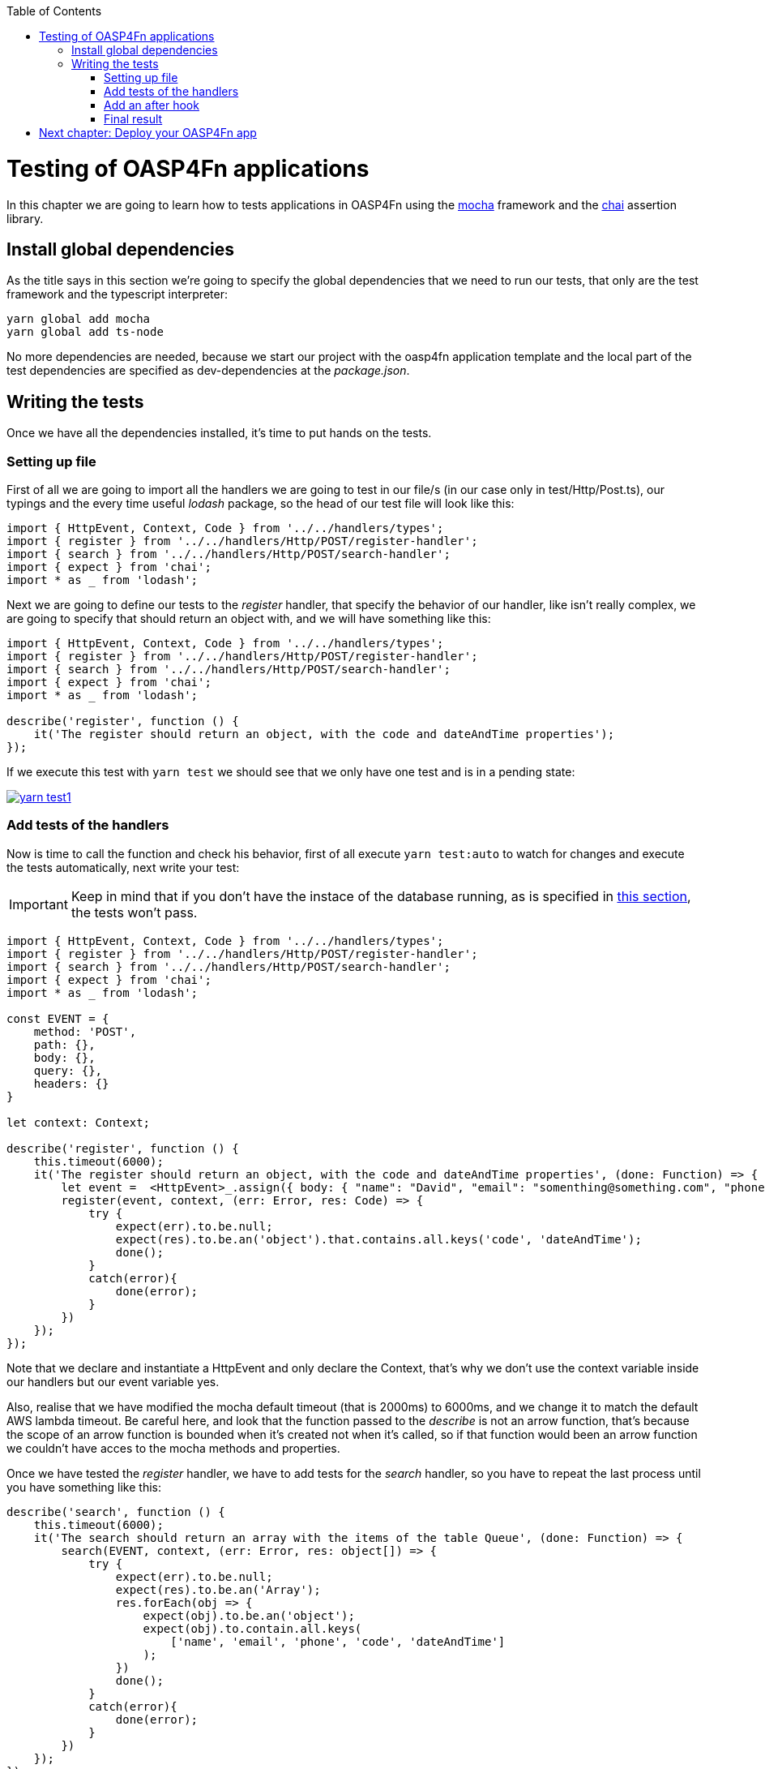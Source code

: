 :toc: macro
toc::[]

= Testing of OASP4Fn applications
In this chapter we are going to learn how to tests applications in OASP4Fn using the http://mochajs.org/[mocha] framework and the http://chaijs.com/[chai] assertion library.

== Install global dependencies
As the title says in this section we're going to specify the global dependencies that we need to run our tests, that only are the test framework and the typescript interpreter:

```
yarn global add mocha
yarn global add ts-node
```

No more dependencies are needed, because we start our project with the oasp4fn application template and the local part of the test dependencies are specified as dev-dependencies at the _package.json_.

== Writing the tests
Once we have all the dependencies installed, it's time to put hands on the tests.

=== Setting up file
First of all we are going to import all the handlers we are going to test in our file/s (in our case only in test/Http/Post.ts), our typings and the every time useful _lodash_ package, so the head of our test file will look like this:

[source, typescript]
----
import { HttpEvent, Context, Code } from '../../handlers/types';
import { register } from '../../handlers/Http/POST/register-handler';
import { search } from '../../handlers/Http/POST/search-handler';
import { expect } from 'chai';
import * as _ from 'lodash';
----

Next we are going to define our tests to the _register_ handler, that specify the behavior of our handler, like isn't really complex, we are going to specify that should return an object with, and we will have something like this:

[source, typescript]
----
import { HttpEvent, Context, Code } from '../../handlers/types';
import { register } from '../../handlers/Http/POST/register-handler';
import { search } from '../../handlers/Http/POST/search-handler';
import { expect } from 'chai'; 
import * as _ from 'lodash';

describe('register', function () {
    it('The register should return an object, with the code and dateAndTime properties');
});
----

If we execute this test with `yarn test` we should see that we only have one test and is in a pending state:

image::images/oasp4fn/3.BuildYourOwn/yarn_test1.PNG[, link="images/oasp4fn/3.BuildYourOwn/yarn_test1.PNG"]

=== Add tests of the handlers
Now is time to call the function and check his behavior, first of all execute `yarn test:auto` to watch for changes and execute the tests automatically, next write your test:

[IMPORTANT]
====
Keep in mind that if you don't have the instace of the database running, as is specified in link:BuildOASP4FnApplication#local-database-set-up[this section], the tests won't pass.
====

[source, typescript]
----
import { HttpEvent, Context, Code } from '../../handlers/types';
import { register } from '../../handlers/Http/POST/register-handler';
import { search } from '../../handlers/Http/POST/search-handler';
import { expect } from 'chai';
import * as _ from 'lodash';

const EVENT = {
    method: 'POST',
    path: {},
    body: {},
    query: {},
    headers: {}
}

let context: Context;

describe('register', function () {
    this.timeout(6000);
    it('The register should return an object, with the code and dateAndTime properties', (done: Function) => {
        let event =  <HttpEvent>_.assign({ body: { "name": "David", "email": "somenthing@something.com", "phone": "658974145"}}, EVENT);
        register(event, context, (err: Error, res: Code) => {
            try {
                expect(err).to.be.null;
                expect(res).to.be.an('object').that.contains.all.keys('code', 'dateAndTime');
                done();
            }
            catch(error){
                done(error);
            }
        })
    });
});
----

Note that we declare and instantiate a HttpEvent and only declare the Context, that's why we don't use the context variable inside our handlers but our event variable yes.

Also, realise that we have modified the mocha default timeout (that is 2000ms) to 6000ms, and we change it to match the default AWS lambda timeout. Be careful here, and look that the function passed to the _describe_ is not an arrow function, that's because the scope of an arrow function is bounded when it's created not when it's called, so if that function would been an arrow function we couldn't have acces to the mocha methods and properties.

Once we have tested the _register_ handler, we have to add tests for the _search_ handler, so you have to repeat the last process until you have something like this:

[source, typescript]
----
describe('search', function () {
    this.timeout(6000);
    it('The search should return an array with the items of the table Queue', (done: Function) => {
        search(EVENT, context, (err: Error, res: object[]) => {
            try {
                expect(err).to.be.null;
                expect(res).to.be.an('Array');
                res.forEach(obj => {
                    expect(obj).to.be.an('object');
                    expect(obj).to.contain.all.keys(
                        ['name', 'email', 'phone', 'code', 'dateAndTime']
                    );
                })
                done();
            }
            catch(error){
                done(error);
            }
        })
    });
});
----

=== Add an after hook
Finally, it's worth to point that we are inserting test data into our database, so we should erase them if it's necessary after executing the test, for do this, we are going to add a hook that will execute at the end of our tests, and will erase a visitor if we had inserted any, using OASP4Fn, so for that we are going to import OASP4Fn in our file, store the code of the inserted visitor and delete it if it had been inserted successfully, so our hook will look like this:

[source, typescript]
----
after(async () => {
    if(code)
        await oasp4fn.delete('Queue', code).promise();
});
----

Keep in mind that the variable _code_ is the property code located in the returned object of the handler _register_ that you should store, when his callback return it. 

=== Final result
So, at the end of the road we have this test file:

[source, typescript]
----
import { HttpEvent, Context, Code } from '../../handlers/types';
import { register } from '../../handlers/Http/POST/register-handler';
import { search } from '../../handlers/Http/POST/search-handler';
import { expect } from 'chai';
import * as _ from 'lodash';
import oasp4fn from '@oasp/oasp4fn';

const EVENT = {
    method: 'POST',
    path: {},
    body: {},
    query: {},
    headers: {}
}

let context: Context;

let code: string;

describe('register', () => {
    it('The register should return an object, with the code and dateAndTime properties', (done: Function) => {
        let event =  <HttpEvent>_.assign({}, EVENT, { body: { "name": "David", "email": "somenthing@something.com", "phone": "658974145"}});
        register(event, context, (err: Error, res: Code) => {
            try {
                expect(err).to.be.null;
                expect(res).to.be.an('object').that.contains.all.keys('code', 'dateAndTime');
                code = res.code;
                done();
            }
            catch(error){
                done(error);
            }
        })
    });
});

describe('search', () => {
    it('The search should return an array with the items of the table Queue', (done: Function) => {
        search(EVENT, context, (err: Error, res: object[]) => {
            try {
                expect(err).to.be.null;
                expect(res).to.be.an('Array');
                res.forEach(obj => {
                    expect(obj).to.be.an('object');
                    expect(obj).to.contain.all.keys(
                        ['name', 'email', 'phone', 'code', 'dateAndTime']
                    );
                })
                done();
            }
            catch(error){
                done(error);
            }
        })
    });
});

after(async () => {
    if(code)
        await oasp4fn.delete('Queue', code).promise();
});
----

And the output console look like this:

image::images/oasp4fn/3.BuildYourOwn/yarn_test2.PNG[, link="images/oasp4fn/3.BuildYourOwn/yarn_test2.PNG"]

= link:OASP4FnDeployment[Next chapter: Deploy your OASP4Fn app]